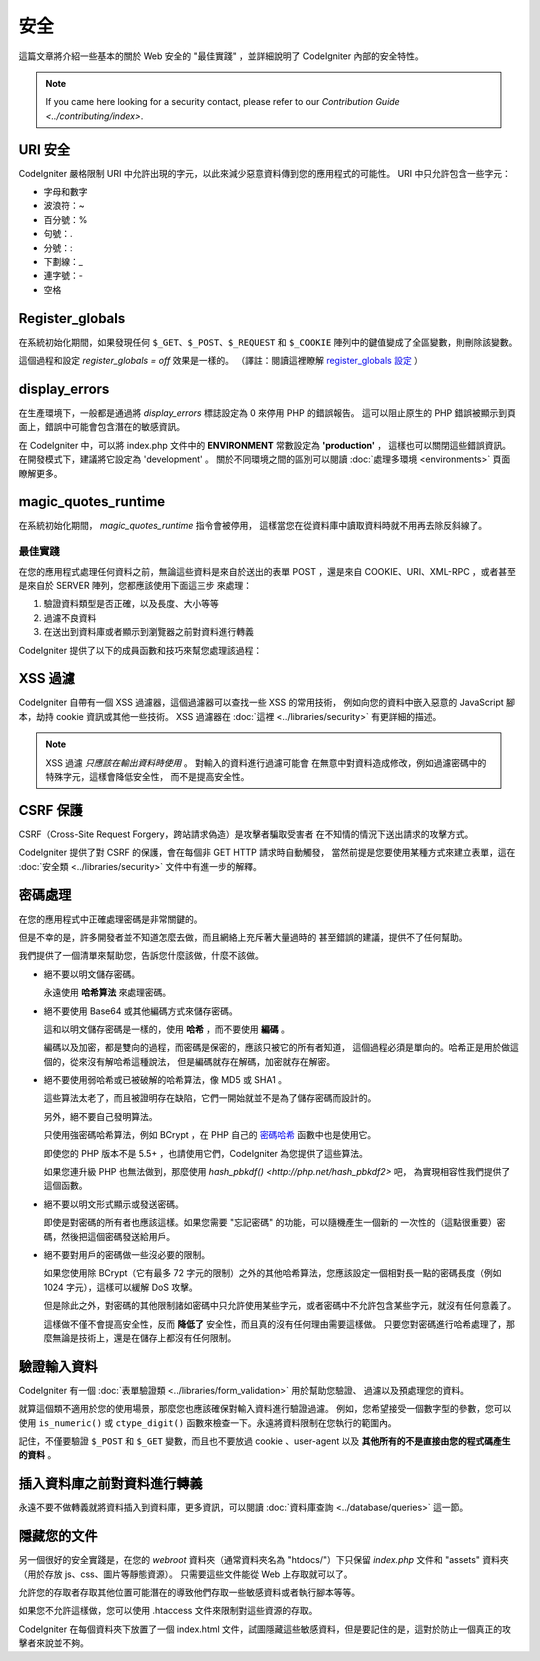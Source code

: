 ########
安全
########

這篇文章將介紹一些基本的關於 Web 安全的 "最佳實踐" ，並詳細說明了 CodeIgniter
內部的安全特性。

.. note:: If you came here looking for a security contact, please refer to
	our `Contribution Guide <../contributing/index>`.

URI 安全
============

CodeIgniter 嚴格限制 URI 中允許出現的字元，以此來減少惡意資料傳到您的應用程式的可能性。
URI 中只允許包含一些字元：

-  字母和數字
-  波浪符：~
-  百分號：%
-  句號：.
-  分號：:
-  下劃線：\_
-  連字號：-
-  空格

Register_globals
================

在系統初始化期間，如果發現任何 ``$_GET``、``$_POST``、``$_REQUEST`` 和 ``$_COOKIE``
陣列中的鍵值變成了全區變數，則刪除該變數。

這個過程和設定 *register_globals = off* 效果是一樣的。
（譯註：閱讀這裡瞭解 `register_globals 設定 <http://php.net/manual/zh/security.globals.php>`_ ）

display_errors
==============

在生產環境下，一般都是通過將 *display_errors* 標誌設定為 0 來停用 PHP 的錯誤報告。
這可以阻止原生的 PHP 錯誤被顯示到頁面上，錯誤中可能會包含潛在的敏感資訊。

在 CodeIgniter 中，可以將 index.php 文件中的 **ENVIRONMENT** 常數設定為 **\'production\'** ，
這樣也可以關閉這些錯誤資訊。在開發模式下，建議將它設定為 'development' 。
關於不同環境之間的區別可以閱讀 :doc:`處理多環境 <environments>` 頁面瞭解更多。

magic_quotes_runtime
====================

在系統初始化期間， *magic_quotes_runtime* 指令會被停用，
這樣當您在從資料庫中讀取資料時就不用再去除反斜線了。

**************
最佳實踐
**************

在您的應用程式處理任何資料之前，無論這些資料是來自於送出的表單 POST ，還是來自
COOKIE、URI、XML-RPC ，或者甚至是來自於 SERVER 陣列，您都應該使用下面這三步
來處理：

#. 驗證資料類型是否正確，以及長度、大小等等
#. 過濾不良資料
#. 在送出到資料庫或者顯示到瀏覽器之前對資料進行轉義

CodeIgniter 提供了以下的成員函數和技巧來幫您處理該過程：

XSS 過濾
=============

CodeIgniter 自帶有一個 XSS 過濾器，這個過濾器可以查找一些 XSS 的常用技術，
例如向您的資料中嵌入惡意的 JavaScript 腳本，劫持 cookie 資訊或其他一些技術。
XSS 過濾器在 :doc:`這裡 <../libraries/security>` 有更詳細的描述。

.. note:: XSS 過濾 *只應該在輸出資料時使用* 。 對輸入的資料進行過濾可能會
	在無意中對資料造成修改，例如過濾密碼中的特殊字元，這樣會降低安全性，
	而不是提高安全性。

CSRF 保護
===============

CSRF（Cross-Site Request Forgery，跨站請求偽造）是攻擊者騙取受害者
在不知情的情況下送出請求的攻擊方式。

CodeIgniter 提供了對 CSRF 的保護，會在每個非 GET HTTP 請求時自動觸發，
當然前提是您要使用某種方式來建立表單，這在 :doc:`安全類 <../libraries/security>`
文件中有進一步的解釋。

密碼處理
=================

在您的應用程式中正確處理密碼是非常關鍵的。

但是不幸的是，許多開發者並不知道怎麼去做，而且網絡上充斥著大量過時的
甚至錯誤的建議，提供不了任何幫助。

我們提供了一個清單來幫助您，告訴您什麼該做，什麼不該做。

-  絕不要以明文儲存密碼。

   永遠使用 **哈希算法** 來處理密碼。

-  絕不要使用 Base64 或其他編碼方式來儲存密碼。

   這和以明文儲存密碼是一樣的，使用 **哈希** ，而不要使用 **編碼** 。

   編碼以及加密，都是雙向的過程，而密碼是保密的，應該只被它的所有者知道，
   這個過程必須是單向的。哈希正是用於做這個的，從來沒有解哈希這種說法，
   但是編碼就存在解碼，加密就存在解密。

-  絕不要使用弱哈希或已被破解的哈希算法，像 MD5 或 SHA1 。

   這些算法太老了，而且被證明存在缺陷，它們一開始就並不是為了儲存密碼而設計的。

   另外，絕不要自己發明算法。

   只使用強密碼哈希算法，例如 BCrypt ，在 PHP 自己的 `密碼哈希 <http://php.net/password>`_
   函數中也是使用它。

   即使您的 PHP 版本不是 5.5+ ，也請使用它們，CodeIgniter 為您提供了這些算法。

   如果您連升級 PHP 也無法做到，那麼使用 `hash_pbkdf() <http://php.net/hash_pbkdf2>` 吧，
   為實現相容性我們提供了這個函數。

-  絕不要以明文形式顯示或發送密碼。

   即使是對密碼的所有者也應該這樣。如果您需要 "忘記密碼" 的功能，可以隨機產生一個新的
   一次性的（這點很重要）密碼，然後把這個密碼發送給用戶。

-  絕不要對用戶的密碼做一些沒必要的限制。

   如果您使用除 BCrypt（它有最多 72 字元的限制）之外的其他哈希算法，您應該設定一個相對長一點的密碼長度（例如 1024 字元），這樣可以緩解 DoS 攻擊。

   但是除此之外，對密碼的其他限制諸如密碼中只允許使用某些字元，或者密碼中不允許包含某些字元，就沒有任何意義了。

   這樣做不僅不會提高安全性，反而 **降低了** 安全性，而且真的沒有任何理由需要這樣做。
   只要您對密碼進行哈希處理了，那麼無論是技術上，還是在儲存上都沒有任何限制。

驗證輸入資料
===================

CodeIgniter 有一個 :doc:`表單驗證類 <../libraries/form_validation>` 用於幫助您驗證、
過濾以及預處理您的資料。

就算這個類不適用於您的使用場景，那麼您也應該確保對輸入資料進行驗證過濾。
例如，您希望接受一個數字型的參數，您可以使用  ``is_numeric()`` 或 ``ctype_digit()``
函數來檢查一下。永遠將資料限制在您執行的範圍內。

記住，不僅要驗證 ``$_POST`` 和 ``$_GET`` 變數，而且也不要放過 cookie 、user-agent
以及 **其他所有的不是直接由您的程式碼產生的資料** 。

插入資料庫之前對資料進行轉義
=========================================

永遠不要不做轉義就將資料插入到資料庫，更多資訊，可以閱讀 :doc:`資料庫查詢
<../database/queries>` 這一節。

隱藏您的文件
===============

另一個很好的安全實踐是，在您的 *webroot* 資料夾（通常資料夾名為 "htdocs/"）下只保留
*index.php* 文件和 "assets" 資料夾（用於存放 js、css、圖片等靜態資源）。
只需要這些文件能從 Web 上存取就可以了。

允許您的存取者存取其他位置可能潛在的導致他們存取一些敏感資料或者執行腳本等等。

如果您不允許這樣做，您可以使用 .htaccess 文件來限制對這些資源的存取。

CodeIgniter 在每個資料夾下放置了一個 index.html 文件，試圖隱藏這些敏感資料，但是要記住的是，這對於防止一個真正的攻擊者來說並不夠。

